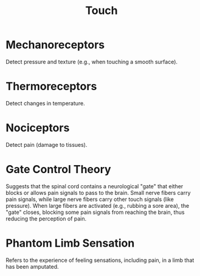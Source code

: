 :PROPERTIES:
:ID:       444b1af1-d842-4103-a134-33e2e42b829d
:ANKI_DECK: Main
:END:
#+title: Touch
#+filetags: :Psychology:

* Mechanoreceptors
:PROPERTIES:
:ID:       49559e5f-6ec4-4244-b2b9-5e4e4ee2bebd
:ANKI_NOTE_TYPE: Basic (and reversed card)
:ANKI_NOTE_ID: 1731954232506
:END:
Detect pressure and texture (e.g., when touching a smooth surface).
* Thermoreceptors
:PROPERTIES:
:ID:       3edb7a50-b736-42d8-a828-f7d34b03b903
:ANKI_NOTE_TYPE: Basic (and reversed card)
:ANKI_NOTE_ID: 1731954232605
:END:
Detect changes in temperature.
* Nociceptors
:PROPERTIES:
:ID:       2cfb52cd-eea9-44c8-868e-1add7496bda0
:ANKI_NOTE_TYPE: Basic (and reversed card)
:ANKI_NOTE_ID: 1731954232679
:END:
Detect pain (damage to tissues).
* Gate Control Theory
:PROPERTIES:
:ANKI_NOTE_TYPE: Basic (and reversed card)
:ANKI_NOTE_ID: 1731954458432
:ID:       6ca33bc8-170d-4433-986d-45969c4cfc2b
:END:
Suggests that the spinal cord contains a neurological "gate" that either blocks or allows pain signals to pass to the brain.
Small nerve fibers carry pain signals, while large nerve fibers carry other touch signals (like pressure).
When large fibers are activated (e.g., rubbing a sore area), the "gate" closes, blocking some pain signals from reaching the brain, thus reducing the perception of pain.

* Phantom Limb Sensation
:PROPERTIES:
:ANKI_NOTE_TYPE: Basic (and reversed card)
:ANKI_NOTE_ID: 1731958893459
:ID:       cefe49b6-e8de-40ab-8af4-ea2d35c80c75
:END:
Refers to the experience of feeling sensations, including pain, in a limb that has been amputated.

